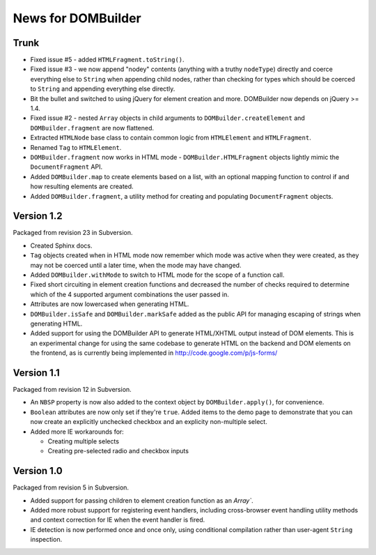 News for DOMBuilder
===================

Trunk
-----

- Fixed issue #5 - added ``HTMLFragment.toString()``.

- Fixed issue #3 - we now append "nodey" contents (anything with a truthy
  ``nodeType``) directly and coerce everything else to ``String`` when
  appending child nodes, rather than checking for types which should be
  coerced to ``String`` and appending everything else directly.

- Bit the bullet and switched to using jQuery for element creation and
  more. DOMBuilder now depends on jQuery >= 1.4.

- Fixed issue #2 - nested ``Array`` objects in child arguments to
  ``DOMBuilder.createElement`` and ``DOMBuilder.fragment`` are now flattened.

- Extracted ``HTMLNode`` base class to contain common logic from
  ``HTMLElement`` and ``HTMLFragment``.

- Renamed ``Tag`` to ``HTMLElement``.

- ``DOMBuilder.fragment`` now works in HTML mode -
  ``DOMBuilder.HTMLFragment`` objects lightly mimic the ``DocumentFragment``
  API.

- Added ``DOMBuilder.map`` to create elements based on a list, with an
  optional mapping function to control if and how resulting elements are
  created.

- Added ``DOMBuilder.fragment``, a utility method for creating and
  populating ``DocumentFragment`` objects.

Version 1.2
-----------

Packaged from revision 23 in Subversion.

- Created Sphinx docs.

- ``Tag`` objects created when in HTML mode now remember which mode was
  active when they were created, as they may not be coerced until a later
  time, when the mode may have changed.

- Added ``DOMBuilder.withMode`` to switch to HTML mode for the scope of a
  function call.

- Fixed short circuiting in element creation functions and decreased the
  number of checks required to determine which of the 4 supported argument
  combinations the user passed in.

- Attributes are now lowercased when generating HTML.

- ``DOMBuilder.isSafe`` and ``DOMBuilder.markSafe`` added as the public API
  for managing escaping of strings when generating HTML.

- Added support for using the DOMBuilder API to generate HTML/XHTML output
  instead of DOM elements. This is an experimental change for using the same
  codebase to generate HTML on the backend and DOM elements on the frontend,
  as is currently being implemented in http://code.google.com/p/js-forms/

Version 1.1
-----------

Packaged from revision 12 in Subversion.

- An ``NBSP`` property is now also added to the context object by
  ``DOMBuilder.apply()``, for convenience.

- ``Boolean`` attributes are now only set if they're ``true``. Added
  items to the demo page to demonstrate that you can now create an
  explicitly unchecked checkbox and an explicity non-multiple select.

- Added more IE workarounds for:

  - Creating multiple selects
  - Creating pre-selected radio and checkbox inputs

Version 1.0
-----------

Packaged from revision 5 in Subversion.

- Added support for passing children to element creation function as an
  `Array``.

- Added more robust support for registering event handlers, including
  cross-browser event handling utility methods and context correction for IE
  when the event handler is fired.

- IE detection is now performed once and once only, using conditional
  compilation rather than user-agent ``String`` inspection.
